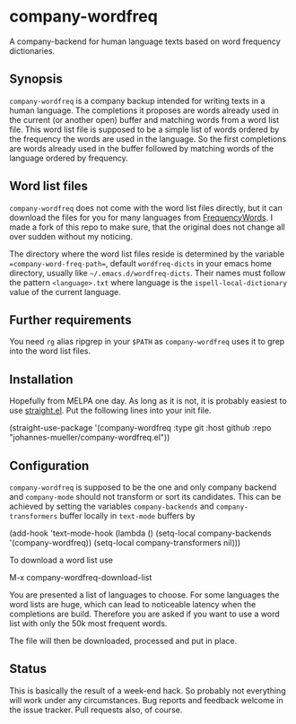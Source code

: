 [[https://github.com/johannes-mueller/company-wordfreq.el/actions?query=workflow%3ATests][https://github.com/johannes-mueller/company-wordfreq.el/workflows/Tests/badge.svg]]

* company-wordfreq

A company-backend for human language texts based on word frequency
dictionaries.

** Synopsis

=company-wordfreq= is a company backup intended for writing texts in a human
language.  The completions it proposes are words already used in the current
(or another open) buffer and matching words from a word list file.  This word
list file is supposed to be a simple list of words ordered by the frequency the
words are used in the language.  So the first completions are words already
used in the buffer followed by matching words of the language ordered by
frequency.

** Word list files

=company-wordfreq= does not come with the word list files directly, but it can
download the files for you for many languages from [[https://github.com/hermitdave/FrequencyWords][FrequencyWords]].  I made a
fork of this repo to make sure, that the original does not change all over
sudden without my noticing.

The directory where the word list files reside is determined by the variable
==company-word-freq-path==, default =wordfreq-dicts= in your emacs home
directory, usually like =~/.emacs.d/wordfreq-dicts=.  Their names must follow
the pattern =<language>.txt= where language is the =ispell-local-dictionary=
value of the current language.

** Further requirements

You need =rg= alias ripgrep in your =$PATH= as =company-wordfreq= uses it to
grep into the word list files.

** Installation

Hopefully from MELPA one day.  As long as it is not, it is probably easiest to use
[[https://github.com/raxod502/straight.el][straight.el]].  Put the following lines into your init file.

#+BEGIN_EXAMPLE emacs-lisp
(straight-use-package
 '(company-wordfreq :type git :host github :repo "johannes-mueller/company-wordfreq.el"))
#+END_EXAMPLE

** Configuration

=company-wordfreq= is supposed to be the one and only company backend and
=company-mode= should not transform or sort its candidates.  This can be
achieved by setting the variables =company-backends= and =company-transformers=
buffer locally in =text-mode= buffers by

#+BEGIN_EXAMPLE emacs-lisp
(add-hook 'text-mode-hook (lambda ()
                            (setq-local company-backends '(company-wordfreq))
                            (setq-local company-transformers nil)))
#+END_EXAMPLE

To download a word list use

#+BEGIN_EXAMPLE emacs-lisp
M-x company-wordfreq-download-list
#+END_EXAMPLE

You are presented a list of languages to choose. For some languages the word
lists are huge, which can lead to noticeable latency when the completions are
build.  Therefore you are asked if you want to use a word list with only the
50k most frequent words.

The file will then be downloaded, processed and put in place.

** Status

This is basically the result of a week-end hack.  So probably not
everything will work under any circumstances.  Bug reports and feedback welcome
in the issue tracker.  Pull requests also, of course.
